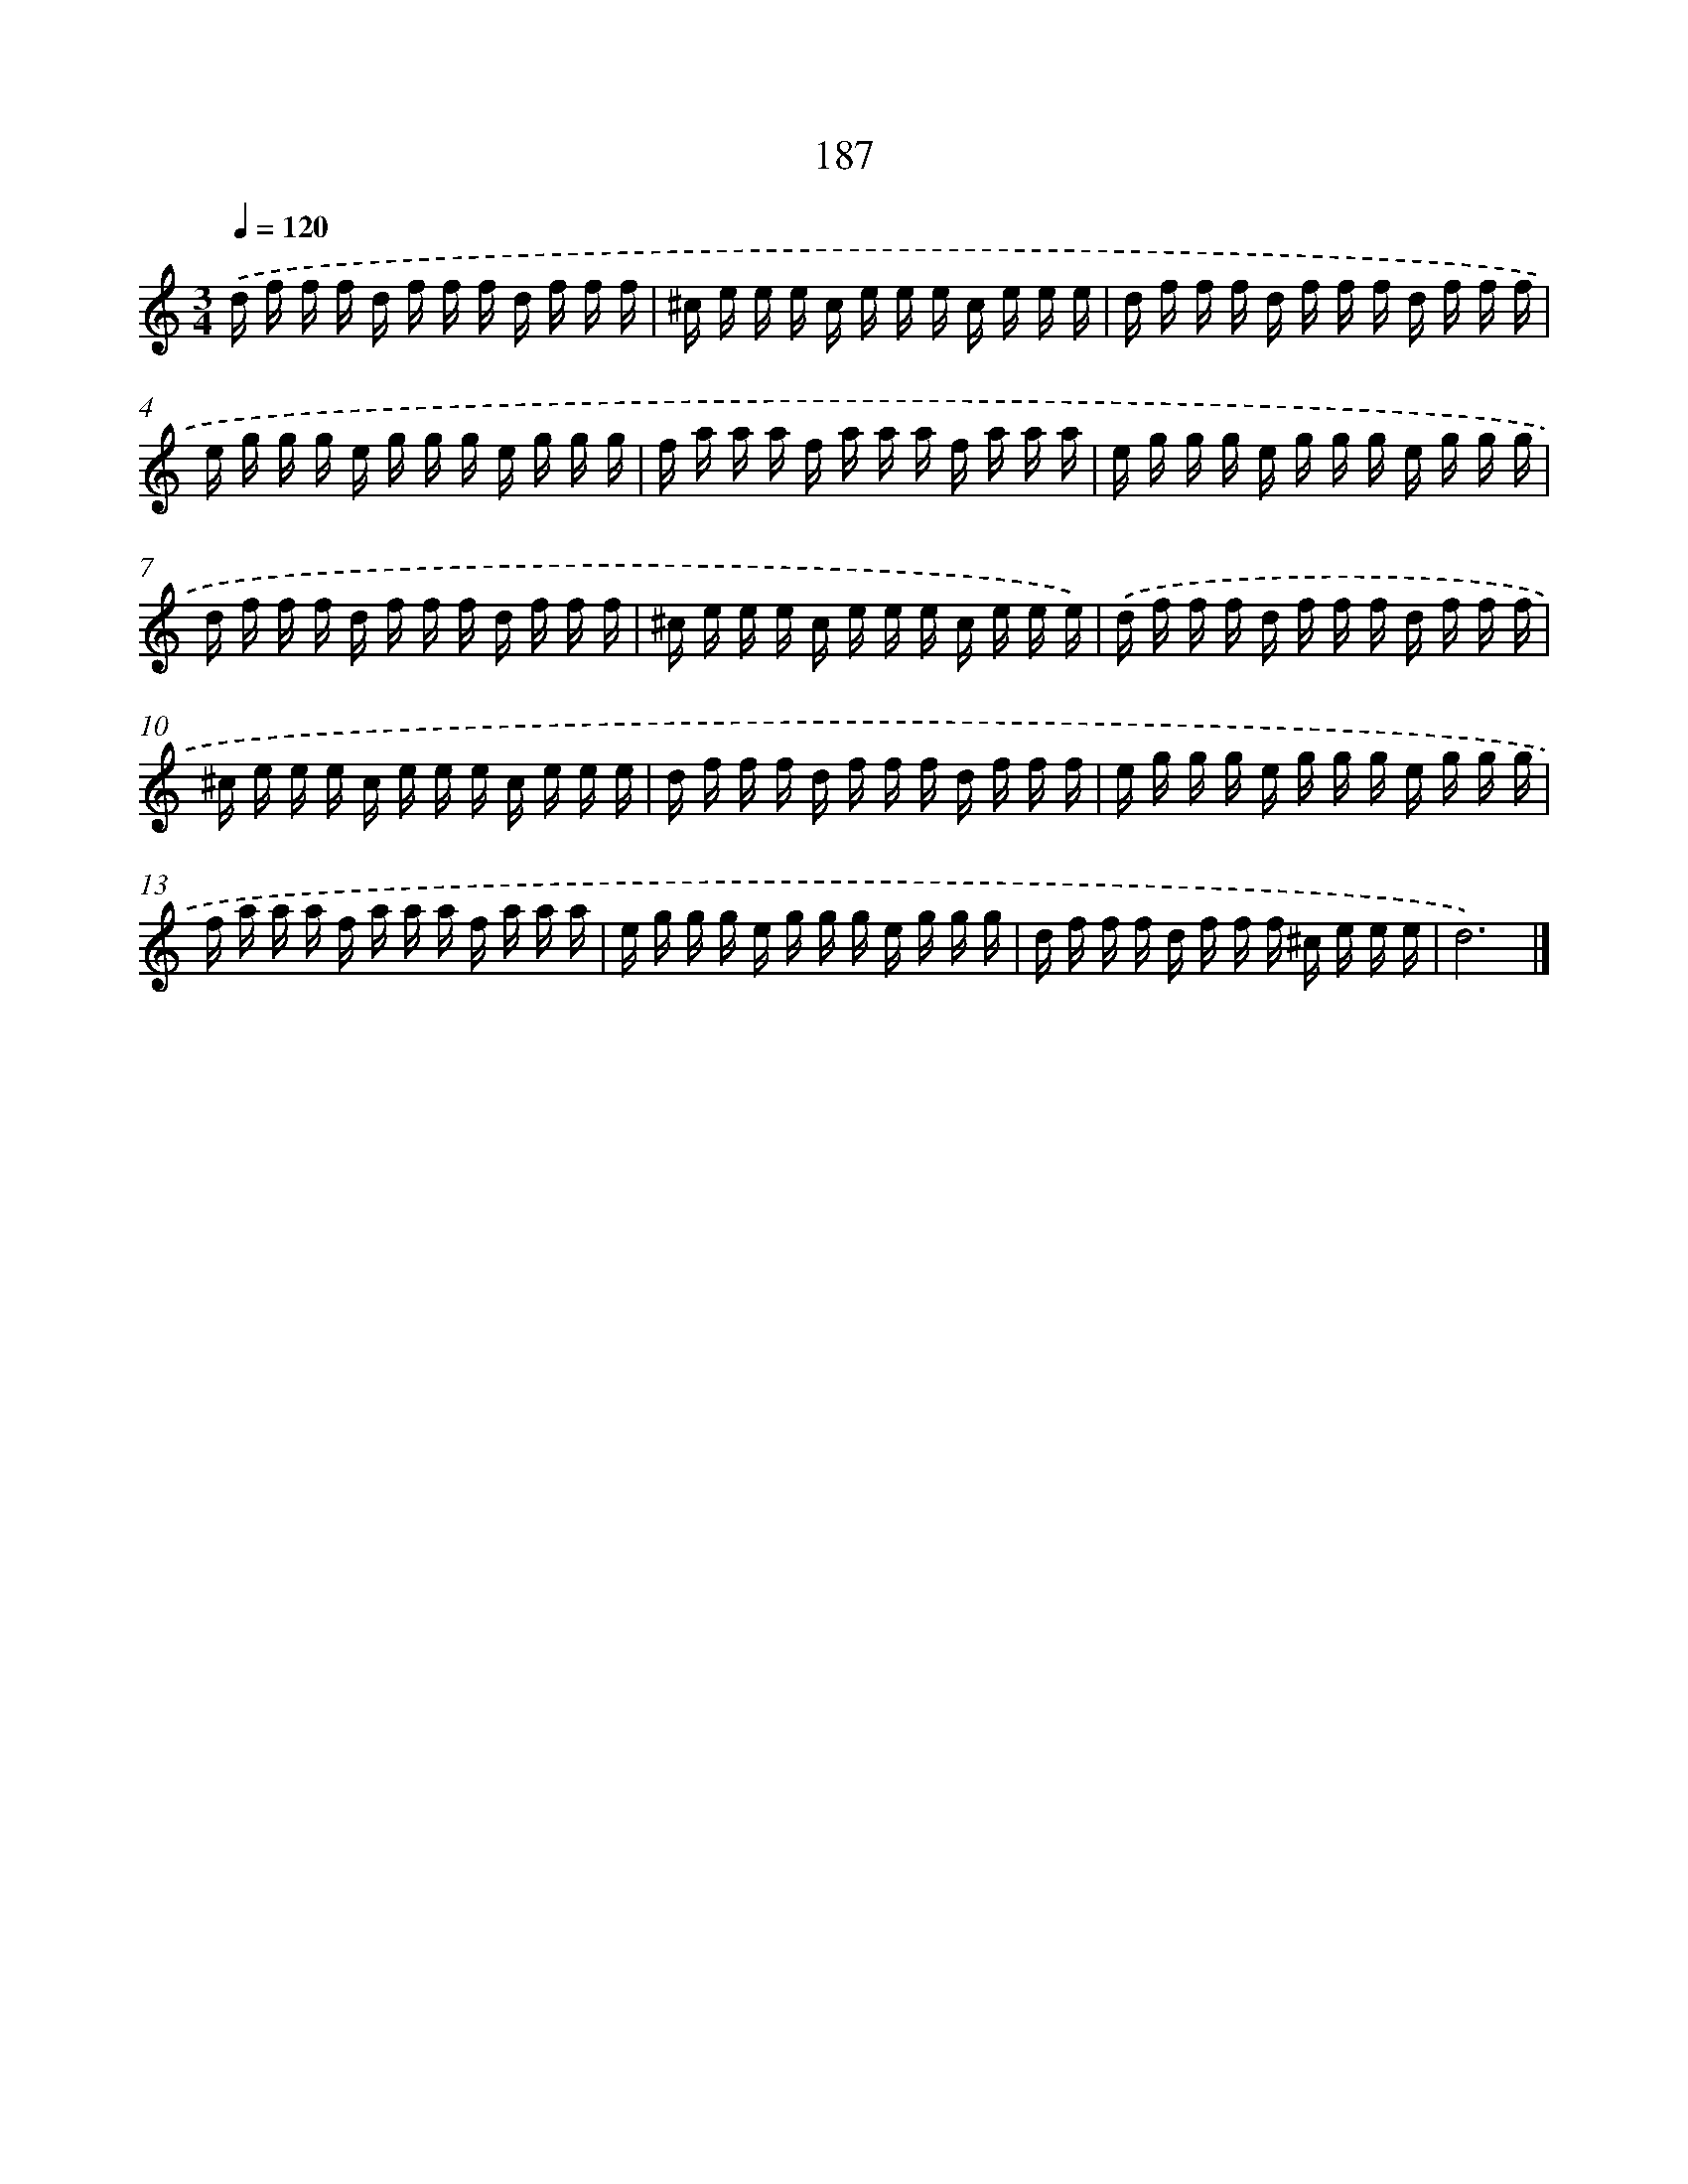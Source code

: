 X: 15730
T: 187
%%abc-version 2.0
%%abcx-abcm2ps-target-version 5.9.1 (29 Sep 2008)
%%abc-creator hum2abc beta
%%abcx-conversion-date 2018/11/01 14:37:56
%%humdrum-veritas 560420643
%%humdrum-veritas-data 3600140391
%%continueall 1
%%barnumbers 0
L: 1/16
M: 3/4
Q: 1/4=120
K: C clef=treble
.('d f f f d f f f d f f f |
^c e e e c e e e c e e e |
d f f f d f f f d f f f |
e g g g e g g g e g g g |
f a a a f a a a f a a a |
e g g g e g g g e g g g |
d f f f d f f f d f f f |
^c e e e c e e e c e e e) |
.('d f f f d f f f d f f f |
^c e e e c e e e c e e e |
d f f f d f f f d f f f |
e g g g e g g g e g g g |
f a a a f a a a f a a a |
e g g g e g g g e g g g |
d f f f d f f f ^c e e e |
d12) |]
